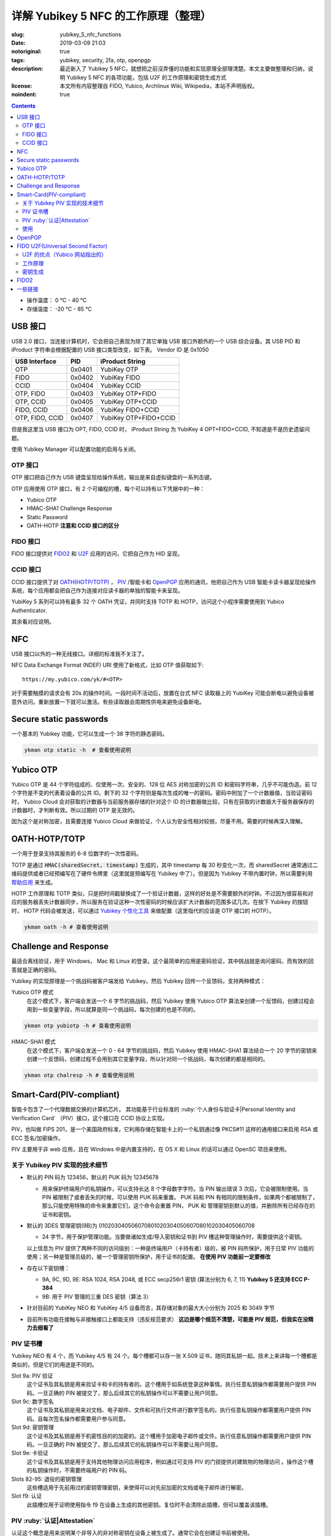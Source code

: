 ==================================================
详解 Yubikey 5 NFC 的工作原理（整理）
==================================================

:slug: yubikey_5_nfc_functions
:date: 2019-03-09 21:03
:notoriginal: true
:tags: yubikey, security, 2fa, otp, openpgp
:description: 最近新入了 Yubikey 5 NFC，就想把之前沒弄懂的功能和实现原理全部理清楚。本文主要做整理和归纳，说明 Yubikey 5 NFC 的各项功能，包括 U2F 的工作原理和密钥生成方式
:license: 本文所有内容整理自 FIDO, Yubico, Archlinux Wiki, Wikipedia，本站不声明版权。
:noindent: true

.. contents::

* 操作温度：   0 °C - 40 °C 
* 存储温度： -20 °C - 85 °C 

USB 接口
==========================================

USB 2.0 接口，当连接计算机时，它会把自己表现为除了其它单独 USB 接口外额外的一个 USB 综合设备。其 USB PID 和 iProduct 字符串会根据配置的 USB 接口类型改变，如下表。 Vendor ID 是 0x1050

+-----------------+--------+-----------------------+
|  USB Interface  | PID    | iProduct String       |
+=================+========+=======================+
| OTP             | 0x0401 | YubiKey OTP           |
+-----------------+--------+-----------------------+
| FIDO            | 0x0402 | YubiKey FIDO          |
+-----------------+--------+-----------------------+
| CCID            | 0x0404 | YubiKey CCID          |
+-----------------+--------+-----------------------+
| OTP, FIDO       | 0x0403 | YubiKey OTP+FIDO      |
+-----------------+--------+-----------------------+
| OTP, CCID       | 0x0405 | YubiKey OTP+CCID      |
+-----------------+--------+-----------------------+
| FIDO, CCID      | 0x0406 | YubiKey FIDO+CCID     |
+-----------------+--------+-----------------------+
| OTP, FIDO, CCID | 0x0407 | YubiKey OTP+FIDO+CCID |
+-----------------+--------+-----------------------+

但是我这里当 USB 接口为 OPT, FIDO, CCID 时， iProduct String 为 YubiKey 4 OPT+FIDO+CCID, 不知道是不是历史遗留问题。

使用 Yubikey Manager 可以配置功能的启用与关闭。

OTP 接口
-------------------------------------------------------------

OTP 接口把自己作为 USB 键盘呈现给操作系统，输出是来自虚拟键盘的一系列击键。

OTP 应用使用 OTP 接口，有 2 个可编程的槽，每个可以持有以下凭据中的一种：

* Yubico OTP
* HMAC-SHA1 Challenge Response
* Static Password
* OATH-HOTP **注意和 CCID 接口的区分**

FIDO 接口
-------------------------------------------------------------

FIDO 接口提供对 `FIDO2`_ 和 `U2F`_ 应用的访问，它把自己作为 HID 呈现。

CCID 接口
-------------------------------------------------------------

CCID 接口提供了对 `OATH(HOTP/TOTP)`_ ， `PIV`_ /智能卡和 `OpenPGP`_ 应用的通讯，他把自己作为 USB 智能卡读卡器呈现给操作系统，每个应用都会把自己作为连接对应读卡器的单独的智能卡来呈现。

YubiKey 5 系列可以持有最多 32 个 OATH 凭证，并同时支持 TOTP 和 HOTP，访问这个小程序需要使用到 Yubico Authenticator.

其余看对应说明。

NFC
==========================================

USB 接口以外的一种无线接口。详细的标准我不关注了。

NFC Data Exchange Format (NDEF) URI 使用了新格式，比如 OTP 值获取如下::

  https://my.yubico.com/yk/#<OTP>

对于需要触摸的请求会有 20s 的操作时间。一段时间不活动后，放置在台式 NFC 读取器上的 YubiKey 可能会断电以避免设备被意外访问。重新放置一下就可以激活。有些读取器会周期性供电来避免设备断电。


Secure static passwords
==========================================

一个基本的 Yubikey 功能，它可以生成一个 38 字符的静态密码。

.. code-block:: bash

  ykman otp static -h  # 查看使用说明

Yubico OTP
==========================================

Yubico OTP 是 44 个字符组成的、仅使用一次、安全的、128 位 AES 对称加密的公共 ID 和密码字符串，几乎不可能伪造。前 12 个字符是不变的代表着设备的公共 ID。剩下的 32 个字符则是每次生成的唯一的密码。密码中附加了一个计数器值，当验证密码时， Yubico Cloud 会对获取的计数器与当前服务器存储的针对这个 ID 的计数器做比较，只有在获取的计数器大于服务器保存的计数器时，才判断有效。所以过期的 OTP 是无效的。

因为这个是对称加密，且需要连接 Yubico Cloud 来做验证，个人认为安全性相对较弱，尽量不用。需要的时候再深入理解。

.. _`OATH(HOTP/TOTP)`:

OATH-HOTP/TOTP
==========================================

一个用于登录支持其服务的 6-8 位数字的一次性密码。

TOTP 是通过 :code:`HMAC(sharedSecret, timestamp)` 生成的，其中 timestamp 每 30 秒变化一次，而 sharedSecret 通常通过二维码提供或者已经预编写在了硬件令牌里（这里就是预编写在 Yubikey 中了）。但是因为 Yubikey 不带内置时钟，所以需要利用 `帮助应用`_ 来生成。

HOTP 工作原理和 TOTP 类似，只是把时间戳替换成了一个验证计数器，这样的好处是不需要额外的时钟。不过因为很容易和对应的服务器丢失计数器同步，所以服务在验证这种一次性密码的时候应该扩大计数器的范围多试几次。在按下 Yubikey 的按钮时， HOTP 代码会被发送，可以通过 `Yubikey 个性化工具`_ 来做配置（这里指代的应该是 OTP 接口的 HOTP）。

.. code-block:: bash

  ykman oath -h # 查看使用说明

Challenge and Response
==========================================

最适合离线验证，用于 Windows， Mac 和 Linux 的登录。这个最简单的应用是密码验证，其中挑战就是询问密码，而有效的回答就是正确的密码。

Yubikey 的实现原理是一个挑战码被客户端发给 Yubikey，然后 Yubikey 回传一个反馈码，支持两种模式：

Yubico OTP 模式
  在这个模式下，客户端会发送一个 6 字节的挑战码，然后 Yubikey 使用 Yubico OTP 算法来创建一个反馈码，创建过程会用到一些变量字段，所以就算是同一个挑战码，每次创建的也是不同的。

.. code-block:: bash

  ykman otp yubiotp -h # 查看使用说明

HMAC-SHA1 模式
  在这个模式下，客户端会发送一个 0 - 64 字节的挑战码，然后 Yubikey 使用 HMAC-SHA1 算法结合一个 20 字节的密钥来创建一个反馈码，创建过程不会用到其它变量字段，所以针对同一个挑战码，每次创建的都是相同的。

.. code-block:: bash

  ykman otp chalresp -h # 查看使用说明

.. _`PIV`:

Smart-Card(PIV-compliant)
==========================================

智能卡包含了一个代理数据交换的计算机芯片。 其功能基于行业标准的 :ruby:`个人身份与验证卡|Personal Identity and Verification Card` （PIV）接口，这个接口在 CCID 协议上实现。

PIV，也叫做 FIPS 201，是一个美国政府标准，它利用存储在智能卡上的一个私钥通过像 PKCS#11 这样的通用接口来启用 RSA 或 ECC 签名/加密操作。

PIV 主要用于非 web 应用，且在 Windows 中是内置支持的，在 OS X 和 Linux 的话可以通过 OpenSC 项目来使用。

关于 Yubikey PIV 实现的技术细节
-------------------------------------------------------------

* 默认的 PIN 码为 123456，默认的 PUK 码为 12345678

  * 用来保护终端用户的私钥操作，可以支持长达 8 个字母数字字符。当 PIN 输出错误 3 次后，它会被限制使用。当 PIN 被限制了或者丢失的时候，可以使用 PUK 码来重置。 PUK 码和 PIN 有相同的限制条件，如果两个都被限制了，那么只能使用特殊的命令来重置它们，这个命令会重置 PIN， PUK 和 管理密钥到默认的值，并删除所有已经存在的证书和密钥。

* 默认的 3DES 管理密钥(9B)为 010203040506070801020304050607080102030405060708

  * 24 字节，用于保护管理功能。当要做诸如生成/导入密钥和证书到 PIV 槽这种管理操作时，需要提供这个密钥。

  以上信息为 PIV 提供了两种不同的访问级别：一种是终端用户（卡持有者）级的，被 PIN 码所保护，用于日常 PIV 功能的使用；另一种是管理员级的，被一个管理密钥所保护，用于证书的配置。 **在使用 PIV 功能前一定要修改**

* 存在以下密钥槽：

  * 9A, 9C, 9D, 9E: RSA 1024, RSA 2048, 或 ECC secp256r1 密钥 (算法分别为 6, 7, 11) **Yubikey 5 还支持 ECC P-384**
  * 9B: 用于 PIV 管理的三重 DES 密钥（算法 3）

* 针对目前的 YubiKey NEO 和 YubiKey 4/5 设备而言，其存储对象的最大大小分别为 2025 和 3049 字节
* 目前所有功能在接触与非接触接口上都能支持（违反规范要求） **这边是哪个规范不清楚，可能是 PIV 规范，但我实在没精力去细看了**

PIV 证书槽
-------------------------------------------------------------

Yubikey NEO 有 4 个，而 Yubikey 4/5 有 24 个。每个槽都可以存一张 X.509 证书，随同其私钥一起。技术上来讲每一个槽都是类似的，但是它们的用途是不同的。

Slot 9a: PIV 验证
  这个证书及其私钥是用来验证卡和卡的持有者的。这个槽用于如系统登录这种事情。执行任意私钥操作都需要用户提供 PIN 码。一旦正确的 PIN 被提交了，那么后续其它的私钥操作可以不需要让用户同意。

Slot 9c: 数字签名
  这个证书及其私钥是用来对文档、电子邮件、文件和可执行文件进行数字签名的。执行任意私钥操作都需要用户提供 PIN 码。且每次签名操作都需要用户参与同意。

Slot 9d: 密钥管理
  这个证书及其私钥是用于机密性目的的加密的。这个槽用于加密电子邮件或文件。执行任意私钥操作都需要用户提供 PIN 码。一旦正确的 PIN 被提交了，那么后续其它的私钥操作可以不需要让用户同意。

Slot 9e: 卡验证
  这个证书及其私钥是用于支持其他物理访问应用程序，例如通过可支持 PIV 的门锁提供对建筑物的物理访问 。操作这个槽的私钥操作时，不需要终端用户的 PIN 码。

Slots 82-95: 退役的密钥管理
  这些槽适用于先前用过的密钥管理密钥，来使得可以对先前加密的文档或电子邮件进行解密。

Slot f9: 认证
  此插槽仅用于证明使用指令 f9 在设备上生成的其他密钥。复位时不会清除此插槽，但可以覆盖该插槽。

PIV :ruby:`认证|Attestation`
-------------------------------------------------------------

认证这个概念是用来说明某个非导入的非对称密钥在设备上被生成了。通常它会在创建证书前被使用。

认证是通过对需要被证明的密钥创建一个 X.509 证书来实现的，这只有在该密钥是在设备上被生成时才会完成。且这个证书只应该被用于验证密钥是在设备内生成的这 **一个** 目的。

使用
-------------------------------------------------------------

创建密钥对可以使用工具 YubiKey Manager, Archlinux 下安装 :code:`yubikey-manager` 包就可以了，如果需要 GUI 的话，可以安装 :code:`yubikey-manager-gui` 。

大致的使用方法就是，先在 PIV 证书槽创建私钥和证书，然后就可以通过像 PSCK#11 这样的接口来对其进行访问了，在 Linux 上需要安装 :code:`opensc` 库来使用。

使用 PIV 验证 SSH 可以参考 ArchWiki https://wiki.archlinux.org/index.php/YubiKey#Using_a_YubiKey_with_SSH ，注意的是 OpenSSH 的 PKCS#11 接口目前不支持 ECDSA：

* https://github.com/OpenSC/OpenSC/issues/803#issuecomment-227067408
* https://bugs.launchpad.net/ubuntu/+source/openssh/+bug/1665695
* https://bugzilla.redhat.com/show_bug.cgi?id=1354510

之前有人做了补丁（ https://bugzilla.mindrot.org/show_bug.cgi?id=2474 ）来支持。根据 OpenSSH 维护者 Damien Miller 的说法， 8.0 版本计划支持 ECDSA。

其它功能参见这里： https://developers.yubico.com/PIV/Guides/ 整理后觉得如果不是专门使用 PIV 的场景就不用 PIV 了。 一个关于 EC 的应用： https://www.smartcard-hsm.com/2014/08/22/using-smartcard-hsm-with-ecc-and-opensc.html

.. _`OpenPGP`:

OpenPGP
==========================================

OpenPGP 是一个用于签名和加密的开放标准。它通过像 PKCS#11 这样的接口，使用存储在智能卡上的私钥来启用 RSA 或 ECC 签名/加密操作。这个应用可以为验证、签名和加密各存一个 PGP 密钥。和 PIV 触摸策略类似， openPGP 应用也可以设置需要接触金属触点来允许一个操作。

* Yubikey 仅支持 RSA 密钥，不支持 ECC 密钥
* PGP 不用于 web 验证

支持的算法有：

* RSA 1024
* RSA 2048
* RSA 3072
* RSA 4096

RSA 3072 和 RSA 4096 需要 GnuPG 版本 2.0 及以上。

一个别人整理的使用手册： https://github.com/drduh/YubiKey-Guide

文中有一个没有指出的在 :code:`admin` 命令下，使用 :code:`passwd` 做密码修改操作时，有一个 :code:`set the Reset Code` 选项，查阅如下所属资料后得知，其用于普通用户在忘记 PIN 且不知道 Admin PIN 时 对自己的 PIN 做重置时使用，一般在有管理员统一管理时有用，当卡本身属于自己时因为可以直接使用 Admin PIN 所以无需设置这个选项。

Functional Specification of the OpenPGP application on ISO Smart Card Operating Systems: https://gnupg.org/ftp/specs/OpenPGP-smart-card-application-3.3.1.pdf

.. _`U2F`:

FIDO U2F(Universal Second Factor)
==========================================

一个启用强双因素验证的开放验证标准。 `这里`_ 可以看到当前支持的网站。  `FIDO(Fast Identity Online)`_ 是一个联盟的名字，这个联盟由世界上各大财团组成，旨在解决世界上的密码问题。

FIDO U2F 让在线服务通过添加一个强第二因素到用户登录来增强其现有密码设施的安全性。

U2F 的优点（Yubico 网站指出的）
------------------------------------------------------------------------

强安全性
  使用公钥加密的强双因素验证。通过它可以对抗钓鱼、会话劫持、中间人和恶意软件的攻击。

使用简单
  因为很多平台都原生支持了，所以是开箱即用的，对任意数量的服务启用了即时身份验证。不需要编写代码也不需要安装驱动。

高隐私性
  用户可以控制并同时拥有多个线上身份，这些身份可以是和个人信息毫无关联的。 U2F 安全密钥为每个服务生成一对密钥，且服务本身不存储/共享私钥，所以 U2F 安全密钥可以支持任意数量的服务。 **针对 Yubikey，私钥每次都是通过设备上的主密钥生成的，所以可以满足任意数量的 web 服务，具体见下**

多选择的
  开放标准提供灵活性和产品选择。专为现有手机和计算机设计，适用于多种身份验证模式，以及不同的通信方式（USB和NFC）。

可互操作
  开放标准是由包括 Google 等 170 多家公司在内的领先的互联网和金融服务支持的。 U2F 允许每个服务商单独作为验证提供者，也可以让用户通过联合服务提供者来做验证。

经济适用
  用户可以在线选择一系列经济实惠的设备。 Yubico 通过 Yubico 开发人员计划提供免费的开源服务器软件，用于后端集成。

安全恢复
  建议用户是给每个服务提供者注册至少 2 个 U2F 设备的，就算该服务提供者给用户提供了备份码。

电子身份
  为需要更高级别身份保证的组织提供身份验证。通过服务提供商，您可以将您的U2F安全密钥绑定到您真正的政府颁发的身份。

工作原理
------------------------------------------------------------------------

以下是 U2F 的处理流程：

1. RP 返回记录的 handle, app_id 和 challenge 给客户端（比如浏览器）
2. 为了抵抗钓鱼网站和中间人攻击，客户端会附加上 orgin(URI) 和 TLS 信道 ID，连同 RP 返回的内容一起给 U2F 设备
3. U2F 设备根据 app_id 和 handle 查到对应的私钥，并对信息进行签名；同时对内置计数器加 1，然后把这些信息发送给客户端 （针对 Yubikey 的实现见下文）
4. 客户端收到 U2F 的返回信息后，连同之前未加密的 challenge 和自己拿到的 origin 以及 TLS 信道 ID 一起发给 RP
5. RP 根据对应的公钥来检查签名，同时验证明文信息

更详细的说明查看： https://developers.yubico.com/U2F/Protocol_details/Overview.html

.. ditaa::
  :alt: U2F workflow

                Device                                             Browser                                     Relying Party
                  |                                                   |                                             |
                  |                                                   |              username & password            |
                  |                                                   |-------------------------------------------->|
                  |                                                   |                                             |
                  |                                                   |                                 +-----------+------------+
                  |                                                   |                                 |     Verify Password    |
                  |                                                   |                                 +------------------------+
                  |                                                   |                                 |   Generate Challenge   |
                  |                                                   |                                 +------------------------+
                  |                                                   |                                 |     Lookup pub_key     |
                  |                                                   |                                 | associated with handle |
                  |                                                   |                                 +-----------+------------+
                  |                                                   |                                             |
                  |                                                   |    handle as 'h',app_id as 'a',challenge    |
                  |                                                   |<--------------------------------------------|
                  |  h,a; challenge,origin,tls_channel_id,etc as 'c'  |                                             |
                  |<--------------------------------------------------|                                             |
                  |                                                   |                                             |
    +-------------+-----------+                                       |                                             |
    |   Lookup the priv_key   |                                       |                                             |
    |  associated with handle |                                       |                                             |
    +-------------+-----------+                                       |                                             |
    |         counter++       |                                       |                                             |
    +-------------+-----------+                                       |                                             |
                  |                                                   |                                             |
                  |       counter, signature(a,c,counter) as 's'      |                                             |
                  |-------------------------------------------------->|                                             |
                  |                                                   |                                             |
                  |                                                   |             counter, c, s                   |
                  |                                                   |-------------------------------------------->|
                  |                                                   |                                             |
                  |                                                   |                     +-----------------------+-----------------------+
                  |                                                   |                     |             using pub_key to check s          |
                  |                                                   |                     |    Verify origin, tls_channel_id and counter  |
                  |                                                   |                     +-----------------------+-----------------------+
                  |                                                   |                                             |

密钥生成
------------------------------------------------------------------------

一般来说， U2F 每注册一个服务就应该生成一对新的密钥，但是这需要消耗很大的防篡改存储空间，价格昂贵。所以 Yubikey 采取了一种措施，能用低廉的成本就完成任意数量服务的注册。

对密码学不是很了解，说一下基本流程。

Yubikey 里面有一个随机数生成器(RNG)和一个在出场就配置好的只针对本设备的密钥(Device secret)。

当需要注册一个服务的时候，通过获取到的 APPID 结合 RNG 生成的随机数以及 Device secret 通过 HMAC-SHA256 单向函数生成所需的针对该服务的私钥，然后将生成的随机数和其 MAC 结合变成 handle，然后把通过私钥生成的公钥和 handle 发给服务商。

当需要验证的时候，也是需要重新通过 APPID 生成一下，此时会先验证 handle 是否未被修改，利用其 MAC，然后把提取的随机数和 Device secret 与 APPID 一起传给 HMAC 再生成一遍私钥，之后做相关操作。这里会对一个全局计数器进行操作，每次验证都会加 1，这也是在这个步骤中唯一会修改的状态。计数器是在所有凭据间共享的。

.. _`FIDO2`:

FIDO2
==========================================

支持扩展验证选项的的最新的开放验证标准。是由 W3C 提出的 Web Authentication 规范和相应 FIDO 联盟提出的 :ruby:`客户端到验证器协议|Client-to-Authenticator Protocols` (CTAP) 所组成的。

FIDO2 支持无密码、第二因素和多因素的用户体验模式，包括嵌入式（或绑定的）验证器（如生物识别或 PIN ）或外部的（或漫游的）验证器（如 FIDO 安全密钥、移动设备、可穿戴设备等）。

FIDO2 基于公钥密码学，提供了和 U2F 同等级别的安全性。它还允许存储 :ruby:`驻留凭据|resident credentials` 。因为驻留凭据可以保存用户名和其它数据，所以就支持了真正的无密码验证。 Yubikey 5 系列可以持有最多 25 个驻留密钥。如果使用了 RSA 密钥的话，那么 RSA 最多 3 个，其它需为 ECC。

驻留凭据可以是无锁的以提供强单因素验证，也可以被一个 PIN 保护以提供双因素验证。 PIN 可以长达 128 字符。 PIN 一旦设置就不能移除只能修改，除非重置整个 FIDO2 应用。

**重置 FIDO2 应用也会重置 U2F 密钥。使用 U2F 注册了 YubiKey 的网站都将无法使用，直到 YubiKey 重新注册该网站**

默认值
  PIN： 未设置的。

W3C WebAuthn
  定义了内置到浏览器和平台内的标准 web API，这个 API 对 FIDO 验证提供支持。

CTAP2
  允许在启用了 FIDO2 的浏览器和操作系统上通过 USB, NFC 或 BLE 来使用外部验证器做验证以提供无密码、第二因素或多因素验证体验。

CTAP1
  是 FIDO U2F 的新名字，和 CTAP2 类似，但 CTAP1 只对现有 FIDO U2F 设备提供第二因素验证，可以理解为向下的兼容协议。


一些链接
==========================================

* [Github Repo] Scripts to encrypt/decrypt files using OpenSSL: https://github.com/koljaschleich/file-encryption
* [PDF.slide] Using Cryptographic Hardware to Secure Applications: https://momjian.us/main/writings/crypto_hw_use.pdf
* [Github Repo] GPG asymmetric (YubiKey) password manager: https://github.com/drduh/Purse
* [Yubico] YubiKey 5 Series Technical Manual: https://support.yubico.com/support/solutions/articles/15000014219-yubikey-5-series-technical-manual
* [Github Wiki] US PIV of OpenSC: https://github.com/OpenSC/OpenSC/wiki/US-PIV
* [Yubico] Accidentally Triggering OTP Codes: https://support.yubico.com/support/solutions/articles/15000006440-accidentally-triggering-otp-codes-with-your-nano-yubikey



.. _`这里`: https://www.yubico.com/works-with-yubikey/catalog/#protocol=universal-2nd-factor-(u2f)&usecase=all&key=all
.. _`FIDO(Fast Identity Online)`: https://fidoalliance.org/
.. _`帮助应用`: https://developers.yubico.com/OATH/YubiKey_OATH_software.html
.. _`Yubikey 个性化工具`: https://developers.yubico.com/yubikey-personalization-gui/
